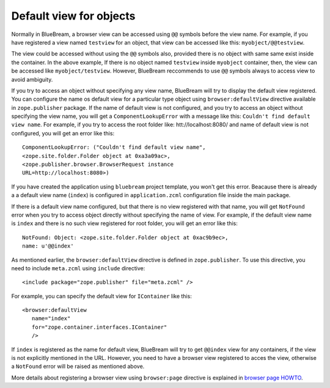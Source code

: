 Default view for objects
========================

Normally in BlueBream, a browser view can be accessed using ``@@``
symbols before the view name.  For example, if you have registered a
view named ``testview`` for an object, that view can be accessed like
this: ``myobject/@@testview``.

The view could be accessed without using the ``@@`` symbols also,
provided there is no object with same same exist inside the
container.  In the above example, If there is no object named
``testview`` inside ``myobject`` container, then, the view can be
accessed like ``myobject/testview``.  However, BlueBream reccommends
to use ``@@`` symbols always to access view to avoid ambiguity.

If you try to access an object without specifying any view name,
BlueBream will try to display the default view registered.  You can
configure the name os default view for a particular type object using
``browser:defaultView`` directive available in ``zope.publisher``
package.  If the name of default view is not configured, and you try
to access an object without specifying the view name, you will get a
``ComponentLookupError`` with a message like this: ``Couldn't find
default view name``.  For example, if you try to access the root
folder like: htt://localhost:8080/ and name of default view is not
configured, you will get an error like this::

  ComponentLookupError: ("Couldn't find default view name",
  <zope.site.folder.Folder object at 0xa3a09ac>,
  <zope.publisher.browser.BrowserRequest instance
  URL=http://localhost:8080>)

If you have created the application using ``bluebream`` project
template, you won't get this error.  Beacause there is already a a
default view name (``index``) is configured in ``application.zcml``
configuration file inside the main package.

If there is a default view name configured, but that there is no view
registered with that name, you will get ``NotFound`` error when you
try to access object directly without specifying the name of view.
For example, if the default view name is ``index`` and there is no
such view registered for root folder, you will get an error like
this::

  NotFound: Object: <zope.site.folder.Folder object at 0xac9b9ec>,
  name: u'@@index'

As mentioned earlier, the ``browser:defaultView`` directive is
defined in ``zope.publisher``.  To use this directive, you need to
include ``meta.zcml`` using ``include`` directive::

  <include package="zope.publisher" file="meta.zcml" />

For example, you can specify the default view for ``IContainer`` like
this::

  <browser:defaultView
     name="index"
     for="zope.container.interfaces.IContainer"
     />

If ``index`` is registered as the name for default view, BlueBream
will try to get ``@@index`` view for any containers, if the view is
not explicitly mentioned in the URL.  However, you need to have a
browser view registered to acces the view, otherwise a ``NotFound``
error will be raised as mentioned above.

More details about registering a browser view using ``browser:page``
directive is explained in `browser page HOWTO <browserpage.html>`_.

.. raw:: html

  <div id="disqus_thread"></div><script type="text/javascript"
  src="http://disqus.com/forums/bluebream/embed.js"></script><noscript><a
  href="http://disqus.com/forums/bluebream/?url=ref">View the
  discussion thread.</a></noscript><a href="http://disqus.com"
  class="dsq-brlink">blog comments powered by <span
  class="logo-disqus">Disqus</span></a>

